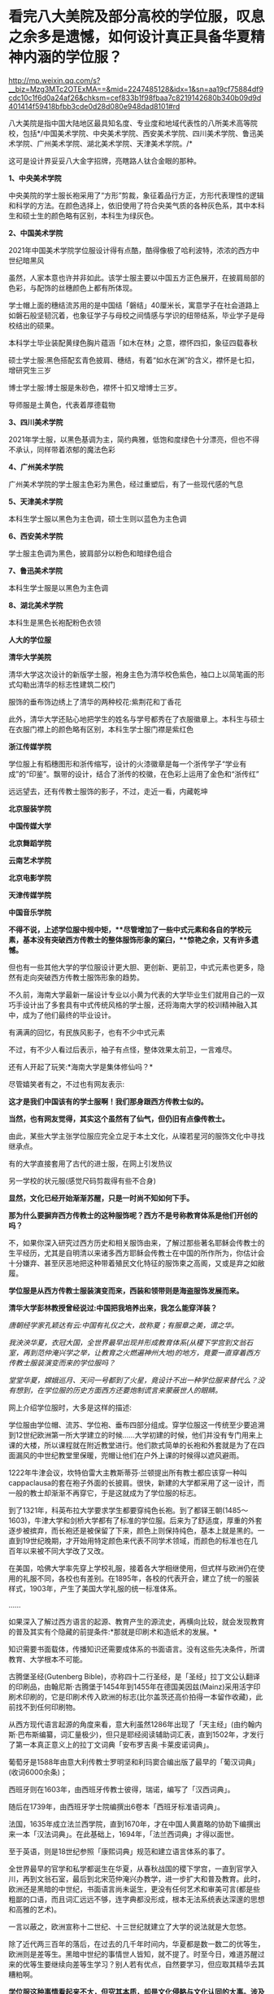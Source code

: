 * 看完八大美院及部分高校的学位服，叹息之余多是遗憾，如何设计真正具备华夏精神内涵的学位服？

http://mp.weixin.qq.com/s?__biz=Mzg3MTc2OTExMA==&mid=2247485128&idx=1&sn=aa19cf75884df9cdc10c1f6d0a24af26&chksm=cef833b1f98fbaa7c8219142680b340b09d9d401414f59418bfbb3cde0d28d080e948dad8101#rd

八大美院是指中国大陆地区最具知名度、专业度和地域代表性的八所美术高等院校，包括*/中国美术学院、中央美术学院、西安美术学院、四川美术学院、鲁迅美术学院、广州美术学院、湖北美术学院、天津美术学院。/*

这可是设计界妥妥八大金字招牌，亮瞎路人钛合金眼的那种。

*1、中央美术学院*

中央美院的学士服长袍采用了“方形”剪裁，象征着品行方正，方形代表理性的逻辑和科学的方法。在颜色选择上，依旧使用了符合央美气质的各种灰色系，其中本科生和硕士生的颜色略有区别，本科生为绿灰色。

[[./img/71-0.jpeg]]

[[./img/71-1.jpeg]]

[[./img/71-2.jpeg]]

[[./img/71-3.jpeg]]

[[./img/71-4.jpeg]]

[[./img/71-5.jpeg]]

[[./img/71-6.jpeg]]

[[./img/71-7.jpeg]]

[[./img/71-8.jpeg]]

*2、中国美术学院*

[[./img/71-9.jpeg]]

2021年中国美术学院学位服设计得有点酷，酷得像极了哈利波特，浓浓的西方中世纪暗黑风

[[./img/71-10.jpeg]]

[[./img/71-11.jpeg]]

[[./img/71-12.jpeg]]

虽然，人家本意也许并非如此。该学士服主要以中国五方正色展开，在披肩局部的色彩，与配饰的丝穗颜色上都有所体现。

学士帽上面的穗结流苏用的是中国结「磐结」40厘米长，寓意学子在社会道路上如磐石般坚韧沉着，也象征学子与母校之间情感与学识的纽带结系，毕业学子是母校结出的硕果。

[[./img/71-13.gif]]

[[./img/71-14.jpeg]]

本科学士毕业装配黄绿色胸片蕴涵「如木在林」之意，襟怀四扣，象征四载春秋

[[./img/71-15.jpeg]]

[[./img/71-16.jpeg]]

[[./img/71-17.jpeg]]

[[./img/71-18.jpeg]]

硕士学士服:黑色搭配玄青色披肩、穗结，有着“如水在渊”的含义，襟怀是七扣，增研究生三岁

[[./img/71-19.jpeg]]

博士学士服:博士服是朱砂色，襟怀十扣又增博士三岁。

导师服是土黄色，代表着厚德载物

[[./img/71-20.jpeg]]

*3、四川美术学院*

[[./img/71-21.jpeg]]

2021年学士服，以黑色基调为主，简约典雅，低饱和度绿色十分漂亮，但也不得不承认，同样带着浓郁的魔法色彩

[[./img/71-22.jpeg]]

[[./img/71-23.jpeg]]

[[./img/71-24.jpeg]]

[[./img/71-25.jpeg]]

[[./img/71-26.jpeg]]

[[./img/71-27.jpeg]]

*4、广州美术学院*

广州美术学院的学士服主色彩为黑色，经过重塑后，有了一些现代感的气息

[[./img/71-28.jpeg]]

[[./img/71-29.jpeg]]

[[./img/71-30.jpeg]]

[[./img/71-31.jpeg]]

[[./img/71-32.jpeg]]

*5、天津美术学院*

本科生学士服以黑色为主色调，硕士生则以蓝色为主色调

[[./img/71-33.jpeg]]

[[./img/71-34.jpeg]]

[[./img/71-35.jpeg]]

[[./img/71-36.jpeg]]

[[./img/71-37.jpeg]]

[[./img/71-38.jpeg]]

*6、西安美术学院*

学士服主色调为黑色，披肩部分以粉色和暗绿色组合

[[./img/71-39.jpeg]]

[[./img/71-40.jpeg]]

[[./img/71-41.jpeg]]

[[./img/71-42.jpeg]]

[[./img/71-43.jpeg]]

*7、鲁迅美术学院*

本科生学士服是以黑色为主色调

[[./img/71-44.jpeg]]

[[./img/71-45.jpeg]]

[[./img/71-46.jpeg]]

[[./img/71-47.jpeg]]

[[./img/71-48.jpeg]]

[[./img/71-49.jpeg]]

*8、湖北美术学院*

本科生是黑色长袍配粉色衣领

[[./img/71-50.jpeg]]

[[./img/71-51.jpeg]]

[[./img/71-52.jpeg]]

[[./img/71-53.jpeg]]

[[./img/71-54.jpeg]]

*人大的学位服*

[[./img/71-55.png]]

*清华大学美院*

清华大学这次设计的新版学士服，袍身主色为清华校色紫色，袖口上以简笔画的形式勾勒出清华的标志性建筑二校门

服饰的垂布饰边绣上了清华的两种校花:紫荆花和丁香花

[[./img/71-56.jpeg]]

[[./img/71-57.jpeg]]

[[./img/71-58.jpeg]]

此外，清华大学还贴心地把学生的姓名与学号都秀在了衣服徽章上。本科生与硕士在衣服门襟上的颜色略有区别，本科生学士服门襟是紫红色

[[./img/71-59.jpeg]]

[[./img/71-60.jpeg]]

[[./img/71-61.jpeg]]

[[./img/71-62.jpeg]]

[[./img/71-63.jpeg]]

*浙江传媒学院*

学位服上有稻穗图形和浙传缩写，设计的火漆徽章是每一个浙传学子“学业有成”的“印鉴”。飘带的设计，结合了浙传的校徽，在色彩上运用了金色和“浙传红”

[[./img/71-64.jpeg]]

远远望去，还有传教士服饰的影子，不过，走近一看，内藏乾坤

[[./img/71-65.jpeg]]

[[./img/71-66.jpeg]]

[[./img/71-67.jpeg]]

[[./img/71-68.jpeg]]

[[./img/71-69.jpeg]]

[[./img/71-70.jpeg]]

[[./img/71-71.jpeg]]

*北京服装学院*

[[./img/71-72.jpeg]]

[[./img/71-73.jpeg]]

[[./img/71-74.jpeg]]

[[./img/71-75.jpeg]]

[[./img/71-76.jpeg]]

[[./img/71-77.jpeg]]

[[./img/71-78.jpeg]]

*中国传媒大学*

[[./img/71-79.jpeg]]

[[./img/71-80.jpeg]]

[[./img/71-81.jpeg]]

[[./img/71-82.jpeg]]

[[./img/71-83.jpeg]]

[[./img/71-84.jpeg]]

[[./img/71-85.jpeg]]

[[./img/71-86.jpeg]]

*北京舞蹈学院*

[[./img/71-87.jpeg]]

[[./img/71-88.jpeg]]

[[./img/71-89.jpeg]]

[[./img/71-90.jpeg]]

[[./img/71-91.jpeg]]

[[./img/71-92.jpeg]]

[[./img/71-93.jpeg]]

[[./img/71-94.jpeg]]

*云南艺术学院*

[[./img/71-95.jpeg]]

[[./img/71-96.jpeg]]

[[./img/71-97.jpeg]]

[[./img/71-98.jpeg]]

[[./img/71-99.jpeg]]

[[./img/71-100.jpeg]]

*北京电影学院*

[[./img/71-101.jpeg]]

[[./img/71-102.jpeg]]

[[./img/71-103.jpeg]]

[[./img/71-104.jpeg]]

[[./img/71-105.jpeg]]

[[./img/71-106.jpeg]]

*天津传媒学院*

[[./img/71-107.jpeg]]

[[./img/71-108.jpeg]]

[[./img/71-109.jpeg]]

*中国音乐学院*

[[./img/71-110.jpeg]]

[[./img/71-111.jpeg]]

[[./img/71-112.jpeg]]

[[./img/71-113.jpeg]]

*不得不说，上述学位服中规中矩，**尽管增加了一些中式元素和各自的学校元素，基本没有突破西方传教士的整体服饰形象的窠臼，**惊艳之余，又有许多遗憾。*

但也有一些其他大学的学位服设计更大胆、更创新、更前卫，中式元素也更多，隐然有走向突破西方传教士服饰形象的趋势。

不久前，海南大学最新一届设计专业以小黄为代表的大学毕业生们就用自己的一双巧手设计出了多套具有中式传统风格的学士服，还将海南大学的校训精神融入其中，成为了他们最终的毕业设计。

有满满的回忆，有民族风影子，也有不少中式元素

[[./img/71-114.jpeg]]

[[./img/71-115.jpeg]]

[[./img/71-116.jpeg]]

[[./img/71-117.jpeg]]

[[./img/71-118.jpeg]]

[[./img/71-119.jpeg]]

[[./img/71-120.jpeg]]

不过，有不少人看过后表示，袖子有点怪，整体效果太前卫，一言难尽。

还有人开起了玩笑:*海南大学是集体修仙吗？*

[[./img/71-121.jpeg]]

尽管嬉笑者有之，不过也有网友表示:

*这才是我们中国该有的学士服啊！我们那身跟西方传教士似的。*

*当然，也有网友觉得，其实这个虽然有了仙气，但仍旧有点像传教士。*

由此，某些大学主张学位服应完全立足于本土文化，从璨若星河的服饰文化中寻找继承点。

有的大学直接套用了古代的进士服，在网上引发热议

[[./img/71-122.jpeg]]

另一学校的状元服(感觉尺码剪裁得有些不合身)

[[./img/71-123.png]]

[[./img/71-124.png]]

[[./img/71-125.png]]

*显然，文化已经开始渐渐苏醒，只是一时尚不知如何下手。*

*那为什么要摒弃西方传教士的这种服饰呢？西方不是号称教育体系是他们开创的吗？*

不，如果你深入研究过西方历史和相关服饰由来，了解过那些著名耶稣会传教士的生平经历，尤其是自明清以来诸多西方耶稣会传教士在中国的所作所为，你估计会十分嫌弃、甚至厌恶地把这种带着殖民文化特征的服饰束之高阁，又或是弃之如敝履。

*学位服是从西方传教士服装演变而来，西装和领带则是海盗服饰发展而来。*

*清华大学彭林教授曾经说过:中国把我培养出来，我怎么能穿洋装？*

/唐朝经学家孔颖达有云:中国有礼仪之大，故称夏；有服章之美，谓之华。/

/我泱泱华夏，衣冠大国，全世界最早出现并形成教育体系(从稷下学宫到文翁石室，再到范仲淹兴学之举，让教育之火燃遍神州大地)的地方，竟要一直穿着西方传教士服装演变而来的学位服吗？/

/堂堂华夏，嫦娥巡月、天问一号都到了火星，竟设计不出一种学位服来替代么？没有想到，在学位服的历史方面西方还要炮制谎言来蒙蔽世人的眼睛。/

网上介绍学位服时，大多是这样的描述:

学位服由学位帽、流苏、学位袍、垂布四部分组成。穿学位服这一传统至少要追溯到12世纪欧洲第一所大学建立的时候......大学初建的时候，他们并没有专门用来上课的大楼，所以课程就在附近教堂进行。他们款式简单的长袍和外套就是为了在四面漏风的中世纪教堂里保暖，兜帽让他们在户外上课的时候得以遮风避雨。

[[./img/71-126.jpeg]]

1222年牛津会议，坎特伯雷大主教斯蒂芬·兰顿提出所有教士都应该穿一种叫cappaclausa的套在袍子外面的长披肩。很快，新建的大学都采用了这一设计，而一般的教士却渐渐不再穿它，于是这就成为了学位服的标志。

[[./img/71-127.jpeg]]

到了1321年，科英布拉大学要求学生都要穿纯色长袍。到了都铎王朝(1485～1603)，牛津大学和剑桥大学都有了标准的学位服。后来为了舒适度，厚重的外套逐步被摈弃，而长袍还是被保留了下来，颜色上则保持纯色，基本上就是黑的。一直到19世纪晚期，才开始用特定颜色来代表不同学术领域，而颜色的标准也在几百年以来被不同大学改了又改。

在美国，哈佛大学率先穿上学校礼服，接着各大学相继使用，但式样与欧洲仍在使用的礼服不同，各校也有差别。在1895年，各校的代表开会，建立了统一的服装样式，1903年，产生了美国大学礼服的统一标准体系。

......

如果深入了解过西方语言的起源、教育产生的源流史，再横向比较，就会发现教育的普及其实有个隐藏的前提条件:*那就是印刷术和造纸术的发展。*

知识需要书面载体，传播知识还需要成体系的书面语言。没有这些先决条件，所谓教育、大学根本不可能。

古腾堡圣经(Gutenberg Bible)，亦称四十二行圣经，是「圣经」拉丁文公认翻译的印刷品，由翰尼斯·古腾堡于1454年到1455年在德国美因兹(Mainz)采用活字印刷术印刷的，它是印刷术传入欧洲的标志(比尔盖茨还高价拍得一本留作收藏)，此前找不到任何印刷物。

从西方现代语言起源的角度来看，意大利虽然1286年出现了「天主经」(由约翰内斯·巴布斯编纂，词汇量极少)，但只是耶经阅读辅助词汇表，直到1502年，才发行了第一本真正意义上的拉丁文词典「安布罗吉奥·卡莱皮诺词典」。

葡萄牙是1588年由意大利传教士罗明坚和利玛窦合编出版了最早的「葡汉词典」(收词6000余条)；

西班牙则在1603年，由西班牙传教士彼得，瑞诺，编写了「汉西词典」。

随后在1739年，由西班牙学士院编撰出6卷本「西班牙标准语词典」。

法国，1635年成立法兰西学院，直到1670年，才在中国人黄嘉略的协助下编撰出来一本「汉法词典」。在此基础上，1694年，「法兰西词典」才得以面世。

至于英语，则是18世纪参照「康熙词典」规范和建立语言体系的事了。

全世界最早的官学和私学都诞生在华夏，从春秋战国的稷下学宫，一直到官学入川，再到文翁石室，最后到北宋范仲淹兴办教学，进一步扩大和普及教育。此时，欧洲还是黑暗的中世纪，书面语言尚未诞生，更没有任何艺术和审美可言(都是些粗鄙的口语，而且词汇远远不够，连字典都没形成，根本无法系统表达深邃的思想和高雅的艺术)。

一言以蔽之，欧洲宣称十二世纪、十三世纪就建立了大学的说法就是大忽悠。

除了近代两三百年的落后，在过去的几千年时间内，华夏都是数一数二的优等生，欧洲则是差等生。黑暗中世纪的事情世人皆知，就不提了。时至今日，难道苏醒过来的优等生要继续向差等生学习？别人若有优点，自然要学习，但应取其精华去其糟粕啊。

*学位服这种事情看起来不大，但究其本质，却是文化侵略与文化认同的大事。涉及国家文化认同的事情从来不是小事。这不就是新时代的“指鹿为马”吗？*

国外的学位服分为以意大利、英国为代表的“欧派”和以美国为代表的所谓“美派”。“欧派”学位服保持着中世纪的风貌，有明显的“信仰时代”痕迹；而“美派”学位服，是在英国的学位服基础上进行的革新，但总体上保留了传教士的基因。

现代中国，方帽的学位礼服完全是进口的，是西方耶稣会士和天主教传教士在中国开办教会学校的附庸。鸦片战争后，传教士把学位服带到了中国，那些在欧洲和美国获得学位的人也把照片带回了中国，当时很多学者都为能穿上学位服而感到自豪。

1994，审定通过新中国自己的学位服样式，决定作为统一规范的学位服，向全国学位授予单位推荐使用，其他样式的学位服一律废止。

[[./img/71-128.jpeg]]

有兴趣的，还可以浏览一下此前的文章，看看西方历史是怎么来的:

#+begin_quote

一本「中国上古史」居然颠覆西方创世说、时空观、教会神权，掀起启蒙运动，迫使其历史发生翻天覆地的变化

昆羽继圣，公众号:昆羽继圣[[https://mp.weixin.qq.com/s?__biz=Mzg3MTc2OTExMA==&mid=2247484333&idx=1&sn=59a36459c82da224be72748045a1b2f0&chksm=cef836d4f98fbfc289bfa0e1048b2a97c03655b741e8b75b89d2528343a46bc6b4678eb15cdd#rd][一本「中国上古史」居然颠覆西方创世说、时空观、教会神权，掀起启蒙运动，迫使其历史发生翻天覆地的变化]]

#+end_quote

#+begin_quote

西方艺术的东方起源:绝大部分艺术知识和审美都来源于东方

昆羽继圣，公众号:昆羽继圣[[https://mp.weixin.qq.com/s?__biz=Mzg3MTc2OTExMA==&mid=2247484016&idx=1&sn=f3f2d381bebb7f2f133396eea68a8f16&chksm=cef83709f98fbe1f256a9368a123049ce6dd904678912bab4ec9dd3bb7b7362818faf3ac44c8#rd][西方艺术的东方起源:绝大部分艺术知识和审美都来源于东方]]

#+end_quote

读罢历史，审视当下。

难道，我们泱泱华夏，上下五千年，蚕丝发源地，衣冠上国，时至今日，竟然没有属于自己文化的学位服，这让人有点如鲠在喉，感情上难以接受。

孔颖达「春秋左传正义」云:“中国有礼仪之大,故称夏;有服章之美,谓之华。”

「夏」有高雅之意；「华」有服章之美，因此，设计时，应考虑“雅”与“美”。即从深层次体现“华夏”之精神内涵。

思前想后，兹提出如下设计思路，以供参考，以抛砖引玉，欢迎各路高手补充总结，百花齐放，形成一个又一个立足于本土、完全突破传教士形象的具体方案。

[[./img/71-129.jpeg]]

*学位服结构以“进士服”、“襕衫”为基础进行调整设计目前看来，最适合。*

*我们不妨先来看看古代科举与相关的服饰文化。*

科举，不仅是中国最早的“高考”，也是全世界最早的高考，始于隋文帝杨坚，继行于隋炀帝杨广，形成于唐，完备于宋，强化于明，至清逐渐趋向衰落。

何谓科举？“科举”即“分科举人、选拔人才”之意。

全世界现存最早的录取通知书是唐代出现的“泥金帖子”。

“泥金”手法是中国传统的高档装涂工艺，用金粉或金属粉制成金色涂料，用来装饰笺纸或调和在油漆中涂饰器物。

自唐代始，将“泥金”涂饰用于笺简上，为“进士及第、到家报喜”所用。

五代王仁裕「开元天宝遗事·泥金帖子」:“新进士才及第，以泥金书帖子附家书中，用报登科之喜。”

此后，唐朝又将“泥金帖子”升级成了“金花帖子”，即官方正式版科举录取通知书，又称为“榜贴”。

宋洪迈「容斋续笔·金花帖子」云:“唐进士登科，有金花帖子......以素绫为轴，贴以金花。”

宋人赵彦卫在「云麓漫钞」中有记载:“国初，循唐制，进士登第者，主文以黄花笺，长五寸许，阔半之，书其姓名，花押其下，护以大帖，又书姓名于帖面，而谓之榜帖，当时称为金花帖子。”“黄花笺”是一种洒金粉的顶级用笺，用此来书写通知书，可见其珍贵。

(上述内容均在*「昆羽继圣」四部曲之二“奇境历劫”*通过探花郎和榜下疯狂捉婿的神奇故事中有详细描述)

[[./img/71-130.jpeg]]

而进士及第后，学子便踏上了入仕、为官、为学的第一步。相当于今日大学毕业，即将踏上工作岗位。

*因此，考虑以进士服为基础，参考其服饰结构来设计学位服是合适的。*

科举考试发展至明代，殿试的各种程序和仪式已经相当完备，整个过程包括:拟定考题、殿考、阅卷读卷、传胪、赐状元朝服、赐宴礼部、上表谢恩、行释菜礼、题名立碑等多项活动。

根据「大明会典·殿试」记载，参与殿试的各类官员和考官们需要按照不同的流程仪式穿着不同的礼服。

从传胪仪式开始，新科进士们就要穿进士服了。赐状元朝服后，在赐宴礼部这个环节，官员穿常服，及第进士则亦穿进士礼服。此时，所有参加赐宴的官员和新科进士皆簪花一枝(袭宋制)。

[[./img/71-131.jpeg]]

//

/进士服，一般为廷试以后颁于国子监，等到传胪之日再穿服。上表谢恩后，再到孔子先师庙行礼，再改穿常服，而巾、袍一类礼服仍送国子监收藏。/

/在「明史·舆服志」中有记载，进士巾如乌纱帽，顶微平，展脚阔寸余，长五寸许，系以垂带，皂纱为之。深蓝罗袍，袖广而不杀，槐木笏，革带青鞓，饰以黑角，垂挞尾于后。笏用槐木。/

/簪翠叶绒花，其上有铜牌，鈒“恩荣宴”三字。/

/惟状元所簪花，枝叶皆银，饰以翠羽，其牌用银抹金。/

/翻译过来大意就是:/

/进士巾为黑色，纱质，巾式主体分上、下两层，下层以额头为势，呈圆形，上层以发髻为势，整体后缩耸起，顶呈微平方形。巾后两只展脚不长，脚端有垂带。/

/总体而言，进士巾采用了官员常服乌纱帽的帽体形式和公服幞头的直角形式，只是直角更短且两端有垂带。/

*学位服的帽子可以在此基础上进行拓展或改良设计，古代可以参考的冠帽式样很多。*

进士袍，为圆领右衽、深蓝色、罗质，袍领、袖、襟有青色缘边。

[[./img/71-132.jpeg]]

对比可知，进士袍其实是在襕衫的基础上发展而来的。这个款式可以继承和发扬，颜色可以自行选择、搭配。若求高贵典雅，图案纹样可以参考含有相应寓意的传统织锦纹样。还可以结合学校自身特点进行设计。

进士革带，青鞓，不装带饰，只有带尾状有挞尾。

进士靴，与官员的靴子相同，自赵武灵王将靴子引入中原后，秦汉时期靴子与战服搭配，北朝开始逐渐被文官穿着，至明代，靴子与官员的公服、常服搭配。

上朝用的笏板肯定不用，进士靴(白袜、黑履)也可以不予考虑，*因此可确定学位服组成结构:*

*1、进士巾(学位帽):*沿用原进士巾，或参考二梁冠改良设计皆可，其实大帽也挺好。

[[./img/71-133.jpeg]]

大帽配襕衫也不难看，王安石大帽像

[[./img/71-134.jpeg]]

大帽

[[./img/71-135.jpeg]]

[[./img/71-136.jpeg]]

换个帽子

[[./img/71-137.jpeg]]

*2、进士袍(学位服):*可参考唐宋不同襕衫设计，亦可在通天冠服或状元服绯罗圆领上汲取灵感。内衬白绢中单。

[[./img/71-138.jpeg]]

「新唐书·车服志」记载:“是时士人以棠苎襕衫为上服......中书令马周上议:“「礼」无服衫之文，三代之制有深衣。请加襕、袖、褾、襈，为士人上服......”

最右边的那个红装也是襕衫

[[./img/71-139.jpeg]]

襕衫(lánshān)是汉服形制款式之一，始现于唐，兴于宋明，古时多为士人所服。因其于衫下施横襕为裳，故称“襕衫”。是一种裳下摆接一横襕的男人长衫。多为宋明时期学子所穿着。

[[./img/71-140.jpeg]]

「宋史·舆服志」记载“襕衫以白细布为之，圆领大袖，下施横襕为裳，腰间有襞积，进士、国子生、州县生服之”。

[[./img/71-141.jpeg]]

关于“襕”字最早的记述也刚好出现在北宋时期，官修的「集韵」中提到“衣与裳连曰襕。”但“襕衫”的起源却早在唐代就有了，唐时名画「步辇图」局部中的通译者所穿就是一件小袖圆领襕衫，那条“横襕”非常明显，只不过唐时期的襕颜色上与袍衫的主体用色相同，而不像北宋时期区别于袍身颜色更容易被识别到。

[[./img/71-142.jpeg]]

从唐到五代时期，襕衫一开始是士人的服饰，后来逐渐变成了官员的常服。五代时期的「文苑图」中盘肘于松树之上的文人穿的也是一件小袖圆领袍衫，下施“横襕”。

[[./img/71-143.jpeg]]

明代，圆领襕衫使用更是成为了秀才的主要服饰。明清时期经过本省各级考试入府、州、县的学者，通名生员，俗称秀才，亦称诸生。

画像中的男子头戴儒巾，身着襕衫，脚蹬皂皮靴。

[[./img/71-144.jpeg]]

戴儒巾、着襕衫是明代生员的主要服饰搭配。儒巾的外形为前低后高，在巾的顶部形成一个斜面，巾后垂有软带一对。「三才图会」中记载:“古者士衣逄(逢)掖之衣，冠章甫之冠，此今之士冠也，凡举人、未第者皆服之。”

[[./img/71-145.jpeg]]

明代襕衫除去了之前朝代一直保留的“膝襕”，用蓝色布料制作，所以也称为“蓝衫”。明代的襕衫衣身两侧有开衩，领部、袖缘、衣襟、底摆、双侧摆都镶有深青或者黑色的缘边，所以明代消失的横襕就演变成了下摆很宽的缘边了。

*3、进士革带(可以由此拓展，根据男女不同设计不同的大带、革带)*:原进士服为青鞓革带(外裱)。

/公侯驸马伯一品玉。二品犀。三品四品金。五品银鈒花。六品七品银。八品九品乌角。/

/嘉靖年记载蔽膝、大绶、佩玉都是系于革带上，因此革带之后无带版。但考虑明代革带一律虚束，这种悬系法非常不利于活动，且容像上也没见到此类形制，因此估计现实中这种系法并不普遍，另还有一种可能，即革带实束，则悬系无妨碍。/

脑洞可以开大一点，看看明代金钑斗牛纹带銙

[[./img/71-146.jpeg]]

[[./img/71-147.jpeg]]

*4、锦绶:*有条件的可以选择性设计。

文武官员穿朝服、祭服时，在身后佩挂大绶。大绶以织锦制成，大绶底部结有青色丝网并垂青丝穗，按品级织成不同花样，并有小绶编结悬挂带环二枚。

北京昌平明十三陵神道石像的大绶

[[./img/71-148.jpeg]]

[[./img/71-149.jpeg]]

[[./img/71-150.jpeg]]

嘉靖时期定大绶各照品级花样织造，绶环不织于大绶，以小绶编结悬挂。

/一品、绶用绿黄赤紫四色丝、织成云鹤四色花锦、下结青丝网。绶环二、用玉。/

/二品、绶用锦鸡，绶环用犀。余同一品。/

/三品、绶用黄绿赤紫四色丝、织成云孔雀花锦、下结青丝网。绶环二、用金。/

/四品、绶用云雁，余同三品。/

/五品、绶用黄绿赤紫四色丝、织成白鹇花锦、下结青丝网。绶环二、用银镀金。/

/六品七品、绶用黄绿赤三色丝、织成鹭鸶鸂鶒花锦、下结青丝网。绶环二、用银。/

/八品九品、绶用黄绿二色丝、织成黄鹂鹌鹑练鹊花锦、下结青丝网。绶环二、用铜。杂职未入流品人员照九品官。/

小绶，所指为两样，一是衮冕中与大绶为同等质地织造，较大绶小，用以挂玉佩。一是大绶上编结以挂绶环的织物带，用色各不同。朝服、祭服无写到小绶，但按会典插图、文臣石像及文字描写，可知大绶之上都有用到。

戴儒巾，穿襕衫，蓝丝绦，一手持翟，一手持毕业证(把图中的龠yuè，换成用红色锦丝带卷起来的毕业证，也不违和)

[[./img/71-151.jpeg]]

[[./img/71-152.jpeg]]

5、*佩玉:*有条件的可以选择性设计。

/明代一如诗传之制。去双滴及二珩。其三品以上用玉。四品以下用药玉。佩玉外亦有用纱袋，多为绛色。/

再来看看撷芳主人的设计:

乌纱帽、簪花、大红圆领(吉服)、缀本等补子、披红、本等革带、皂靴。

[[./img/71-153.jpeg]]

翟冠(珠翟数从品级)、大红通袖麒麟袍、本等革带、官绿裙。头上还需要戴盖头)

[[./img/71-154.jpeg]]

儒巾、簪花，青圆领，披红，丝绦，皂靴。生员也可以穿襕衫。

[[./img/71-155.jpeg]]

狄髻、全套头面、金凤(翟)簪、挑牌、大红通袖袍。头上还需要戴盖头。

[[./img/71-156.jpeg]]

话说，通天冠服也不赖啊

[[./img/71-157.jpeg]]

*华夏有最深厚的文化底蕴，千万不要放着宝藏视若无睹，而白白被别人挖走啊。*

实际上，国外大牌们经常研究中国古代的文化创意和设计，时不时拿来找“灵感”、抄作业。抄了以后，就说是它们自己设计的。

卡地亚经典猎豹胸针

[[./img/71-158.jpeg]]

西汉错金银镶嵌豹镇，中山靖王刘胜窦绾墓出土

[[./img/71-159.jpeg]]

[[./img/71-160.jpeg]]

卡地亚瑞兽手镯

[[./img/71-161.jpeg]]

故宫清藏品金天錾双龙戏珠镯

[[./img/71-162.jpeg]]

[[./img/71-163.jpeg]]

不仅如此，从西方(没有进入过青铜器时代)许多木质建筑框架中，也可以看出很多类似中国建筑的影子，著名建筑师威特鲁威在他的书里就*明确抄袭*了中国的抬梁式。

[[./img/71-164.jpeg]]

*绝大多数人不知道的是，西方所谓的文化艺术皆源自于东方。*

欧洲在17世纪末至18世纪末时长时间流行“中国热”，对中国风的狂热追逐曾经是当时欧洲社会的普遍时尚，还诞生这么一个词:*Chinoiserie，即中国风(来自法语'chinois') 。*

在18世纪从中国进口瓷器，丝绸，漆器是非常时髦的，这导致了许多外国设计师和工匠模仿亚洲设计。*中国风尚体现在当时整个欧洲社会中，并渗透到了欧洲人生活的各个层面，如日用物品、服饰、家居装饰、园林建筑等。*

在这种情况下，咱们*放着自己家里的东西不好好去学，不好好继承，还揪着一个传教士的服装不放*，实在是令人*汗颜啊汗颜*。

[[./img/71-165.jpeg]]

希望越来越多的大学能够认识到问题所在，扫除残存的殖民地文化因子，以进士服或襕衫为基础，结合通天冠服饰、状元服等元素，以及当下时代特点，设计一套既有文化传承，又适合当代的学位服。

***关注我，关注「昆羽继圣」，关注文史科普与生活资讯，发现一个不一样而有趣的世界***

[[./img/71-166.jpeg]]


